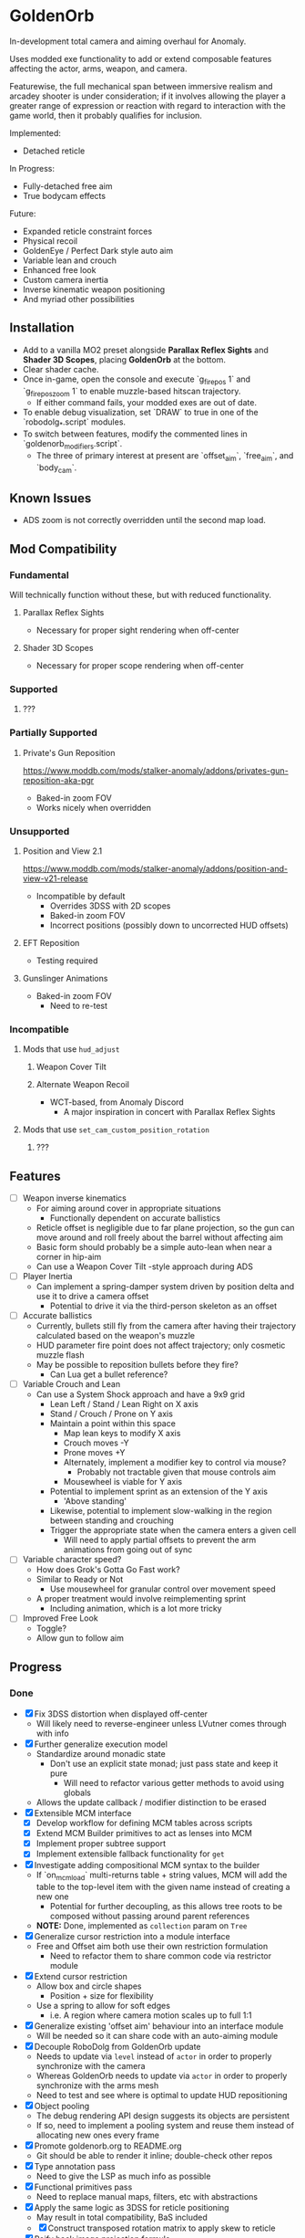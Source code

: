 * GoldenOrb
In-development total camera and aiming overhaul for Anomaly.

Uses modded exe functionality to add or extend composable features affecting the actor, arms, weapon, and camera.

Featurewise, the full mechanical span between immersive realism and arcadey shooter is under consideration; if it involves allowing the player a greater range of expression or reaction with regard to interaction with the game world, then it probably qualifies for inclusion.

Implemented:
- Detached reticle

In Progress:
- Fully-detached free aim
- True bodycam effects

Future:
- Expanded reticle constraint forces
- Physical recoil
- GoldenEye / Perfect Dark style auto aim
- Variable lean and crouch
- Enhanced free look
- Custom camera inertia
- Inverse kinematic weapon positioning
- And myriad other possibilities

** Installation
- Add to a vanilla MO2 preset alongside *Parallax Reflex Sights* and *Shader 3D Scopes*, placing *GoldenOrb* at the bottom.
- Clear shader cache.
- Once in-game, open the console and execute `g_firepos 1` and `g_firepos_zoom 1` to enable muzzle-based hitscan trajectory.
  - If either command fails, your modded exes are out of date.
- To enable debug visualization, set `DRAW` to true in one of the `robodolg_*.script` modules.
- To switch between features, modify the commented lines in `goldenorb_modifiers.script`.
  - The three of primary interest at present are `offset_aim`, `free_aim`, and `body_cam`.

** Known Issues
- ADS zoom is not correctly overridden until the second map load.

** Mod Compatibility
*** Fundamental
Will technically function without these, but with reduced functionality.

**** Parallax Reflex Sights
- Necessary for proper sight rendering when off-center

**** Shader 3D Scopes
- Necessary for proper scope rendering when off-center


*** Supported
**** ???

*** Partially Supported
**** Private's Gun Reposition
https://www.moddb.com/mods/stalker-anomaly/addons/privates-gun-reposition-aka-pgr
- Baked-in zoom FOV
- Works nicely when overridden


*** Unsupported
**** Position and View 2.1
https://www.moddb.com/mods/stalker-anomaly/addons/position-and-view-v21-release
- Incompatible by default
  - Overrides 3DSS with 2D scopes
  - Baked-in zoom FOV
  - Incorrect positions (possibly down to uncorrected HUD offsets)

**** EFT Reposition
- Testing required

**** Gunslinger Animations
- Baked-in zoom FOV
  - Need to re-test

*** Incompatible
**** Mods that use ~hud_adjust~
***** Weapon Cover Tilt
***** Alternate Weapon Recoil
- WCT-based, from Anomaly Discord
  - A major inspiration in concert with Parallax Reflex Sights
**** Mods that use ~set_cam_custom_position_rotation~
***** ???


** Features
- [ ] Weapon inverse kinematics
  - For aiming around cover in appropriate situations
    - Functionally dependent on accurate ballistics
  - Reticle offset is negligible due to far plane projection, so the gun can move around and roll freely about the barrel without affecting aim
  - Basic form should probably be a simple auto-lean when near a corner in hip-aim
  - Can use a Weapon Cover Tilt -style approach during ADS
- [ ] Player Inertia
  - Can implement a spring-damper system driven by position delta and use it to drive a camera offset
    - Potential to drive it via the third-person skeleton as an offset
- [ ] Accurate ballistics
  - Currently, bullets still fly from the camera after having their trajectory calculated based on the weapon's muzzle
  - HUD parameter fire point does not affect trajectory; only cosmetic muzzle flash
  - May be possible to reposition bullets before they fire?
    - Can Lua get a bullet reference?
- [ ] Variable Crouch and Lean
  - Can use a System Shock approach and have a 9x9 grid
    - Lean Left / Stand / Lean Right on X axis
    - Stand / Crouch / Prone on Y axis
    - Maintain a point within this space
      - Map lean keys to modify X axis
      - Crouch moves -Y
      - Prone moves +Y
      - Alternately, implement a modifier key to control via mouse?
        - Probably not tractable given that mouse controls aim
      - Mousewheel is viable for Y axis
    - Potential to implement sprint as an extension of the Y axis
      - 'Above standing'
    - Likewise, potential to implement slow-walking in the region between standing and crouching
    - Trigger the appropriate state when the camera enters a given cell
      - Will need to apply partial offsets to prevent the arm animations from going out of sync
- [ ] Variable character speed?
  - How does Grok's Gotta Go Fast work?
  - Similar to Ready or Not
    - Use mousewheel for granular control over movement speed
  - A proper treatment would involve reimplementing sprint
    - Including animation, which is a lot more tricky
- [ ] Improved Free Look
  - Toggle?
  - Allow gun to follow aim

** Progress
*** Done
- [X] Fix 3DSS distortion when displayed off-center
  - Will likely need to reverse-engineer unless LVutner comes through with info
- [X] Further generalize execution model
  - Standardize around monadic state
    - Don't use an explicit state monad; just pass state and keep it pure
      - Will need to refactor various getter methods to avoid using globals
  - Allows the update callback / modifier distinction to be erased
- [X] Extensible MCM interface
  - [X] Develop workflow for defining MCM tables across scripts
  - [X] Extend MCM Builder primitives to act as lenses into MCM
  - [X] Implement proper subtree support
  - [X] Implement extensible fallback functionality for ~get~
- [X] Investigate adding compositional MCM syntax to the builder
  - If `on_mcm_load` multi-returns table + string values, MCM will add the table to the top-level item with the given name instead of creating a new one
    - Potential for further decoupling, as this allows tree roots to be composed without passing around parent references
  - *NOTE:* Done, implemented as ~collection~ param on ~Tree~
- [X] Generalize cursor restriction into a module interface
  - Free and Offset aim both use their own restriction formulation
    - Need to refactor them to share common code via restrictor module
- [X] Extend cursor restriction
  - Allow box and circle shapes
    - Position + size for flexibility
  - Use a spring to allow for soft edges
    - i.e. A region where camera motion scales up to full 1:1
- [X] Generalize existing 'offset aim' behaviour into an interface module
  - Will be needed so it can share code with an auto-aiming module
- [X] Decouple RoboDolg from GoldenOrb update
  - Needs to update via ~level~ instead of ~actor~ in order to properly synchronize with the camera
  - Whereas GoldenOrb needs to update via ~actor~ in order to properly synchronize with the arms mesh
  - Need to test and see where is optimal to update HUD repositioning
- [X] Object pooling
  - The debug rendering API design suggests its objects are persistent
  - If so, need to implement a pooling system and reuse them instead of allocating new ones every frame
- [X] Promote goldenorb.org to README.org
  - Git should be able to render it inline; double-check other repos
- [X] Type annotation pass
  - Need to give the LSP as much info as possible
- [X] Functional primitives pass
  - Need to replace manual maps, filters, etc with abstractions
- [X] Apply the same logic as 3DSS for reticle positioning
  - May result in total compatibility, BaS included
  - [X] Construct transposed rotation matrix to apply skew to reticle
- [X] Reify back image projection formula
  - Backwards matrix multiplication + divide by Z instead of W
    - Produces more-correct results
      - Why?
      - May be worth testing with PRS to see if there's any correlation
- [X] MCM selection for back image filters
  - Should be able to pass an int through s3ds_param_2 and have it drive selection logic
- [X] Increased maximum for MCM zoom factor
  - [X] Work around via ~run_string~
  - [X] Formalize somehow, monkey patch?
- [X] Orient reticle based on bone roll
  - May be a good opportunity to formalize the bone API around a proper Transform abstraction
    - Would also benefit the spring / joint system
- [X] Reimplement recoil via decoupled aim point
  - [X] Add recoil joint
  - [X] Simple implementation that increments by dispersion
  - [X] Reimplement engine recoil logic
    - ~CWeaponShotEffector~ has the core of it
    - Accounts for ammo, weapon, silencer, scope and launcher dispersion factors when calculating base angle in ~Shot~
    - Applies fraction in ~Shot2~ to calculate actual X/Y offset
    - Increment depends on ~weapon->ShotsFired()~, which appears to be the amount of consecutive shots since the last trigger release
  - [X] Implement recentering via spring force
- [X] Handle HUD FOV <1
  - Should be possible by scaling positions etc based on the HUD FOV factor, though may involve nasty projection erro 
- [X] Formalize dependency graph branch / join points
  - ex. Need singular 'before modifiers' / 'after modifiers' points instead of having to explicitly name everything 
- [X] Formalize hands module
  - Need to move hands-specific methods out of weapon
- [X] Formalize data access
  - All data must be obtained via the state to guarantee program soundness
  - [X] Implement input / output spec for schedule functions
  - [X] Correct merge behaviour
    - Currently not using the provided output paths
    - Needs to recursively follow path to its endpoint and do a deep copy if the target is a table
      - i.e. Dispatch to a similar function minus path etc
  - [X] Account for different access semantics
    - Should these be encoded as functions for flexibility?
    - Input
      - Exists
      - Doesn't exist
      - Read
      - Maybe Read
    - Output
      - Write
      - Maybe Write
      - Delete?
        - Unnecessary, as one can Write a ~nil~
  - [X] Schedule-local start / finish brackets
    - Currently using module-local when they should be instance-local
    - Opportunity for named schedules, more descriptive logging
  - [X] Improve schedule insertion API
    - [X] Separate specification of before / after functions
    - [X] Use sensible defaults
      - i.e.
        - Rule starts with call -> bracket with Start
        - Rule ends with call -> bracket with Finish
        - No reads -> assume empty table
        - No writes -> assume empty table
  - [X] Move ACTOR_ON_UPDATE into schedule module
  - [X] Implement LEVEL_CALL schedule
    - [X] Test bone reading behaviour w.r.t. camera stutter
  - [X] Implement preconditions for schedule functions
    - Intuitively, runtime checks versus I/O "static" checks
      - In practice, user controllable versus built-in
    - Needed for cases like weapons being non-equipped
      - Preferable to be able to elide null checks in favor of static non-maybe semantics while retaining the ability to avoid invoking them if it's known that the reads don't need to happen
  - [X] Implement builder pattern for ~Schedule:insert~
    - Would make member names explicit for complex insertions
    - Also improves type-safety with respect to accidentally-nil'd fields (i.e. due to a broken import)
  - [X] Address RoboDolg
    - Currently using hacky state caching methodology w/3-arg insert
      - Should probably do this outside of the schedule if anything
  - [X] Fix stutter
    - Need to rework existing systems to ensure all elements are stutter-free
      - Should be possible given that the HUD bones are now fixed
    - [X] Crosshair
    - [X] Aim Spring
    - [X] Aim Rig
    - [X] Custom Camera
- [X] matrix usage pass
  - Basis reimplements a lot of matrix functionality
- [N] Proper abstractions for Vector2, Vector, Matrix
  - Engine types are too raw and error-prone
  - Need to create wrappers with NaN checking etc
  - Note: Abandoned, not practical unless interfaces are strictly controlled, which is not feasible in a robust manner for the xray Lua environment
- [X] Reverse-engineer vanilla camera positioning
  - Can be reconstructed using ~bip01~ and HUD position / rotation data
  - [X] Initial position + rotation
  - [X] Refactor position / rotation reset modules into camera consumer
  - [X] Reconstruct actor -> ~bip01~ eye offset manually to avoid lag
    - How to do this for rotation?
  - [X] Test Z offset
    - Doesn't appear to be one
    - Z-clip issue with custom camera appears to be unrelated
  - [X] Implement roll
- [X] Implement Logger:assert
  - Thunk string concatenation for better performance
  - Use ~val_to_string~ for more informative assertion messages
- [X] Fix crossing-pi bug with aim joint
  - Incorrect behaviour after +-180 degrees of rotation
  - Currently measuring angles in world space
    - Need to measure in camera space instead


*** To Do
**** Project
- [ ] Formalize module structure
  - Should ideally be separable into sub-mods
    - Core
    - Free Aim
    - Offset Aim
    - Bodycam
    - etc.
- [ ] Move reusable code into lander-math, rename to common-lander
  - Set up as a submodule alongside MCM Builder Ex
    - Need to bug Igi to put MCM Builder on GitHub so it can be a submodule without requiring an awkward rehost
- [ ] Split Parallax Reflex Sights / 3DSS patches out into separate submodules
**** Core
- [ ] Inject time into state
  - Currently used by HUD Offset Rotation
- [ ] fcolor usage pass
  - No need to use vector for colors
- [ ] Doc comment pass
- [ ] Address MCM Builder / Lander Math symlinks
  - Not ideal for people cloning the repo
  - MCM Builder Ex is needed too
    - Currently loaded as a separate mod
- [ ] Tie module state to character state
  - i.e. Being able to have autoaim while unscoped, detached while scoped, different behaviour based on player state, any and all combinations of the above
  - Ergo, will need a condlist interface since the problem space is way too big for MCM
- [-] MCM Key Bindings
  - [X] Dedicated look modifier for switching between modesets
  - [ ] Consider input handler abstraction for MCM builder
    - i.e. Hand the object a set of callbacks for tap / hold / double-tap / etc and have it handle the rest transparently
      - Likely intractable if the locality of schedule state is to be preserved
- [ ] Investigate script namespacing for anomaly-definitions plugin
**** Schedule
- [ ] Assert that schedule rules only mention registered calls
- [ ] Assert that no returned values are unmentioned
  - i.e. ~return { foo = true }~ should be an error if ~foo~ has not been specified as a write or maybe-write
- [ ] Investigate nil checking for before / after, schedules
  - Currently seem to be running into cases where the whole thing will fail silently due to a script syntax error
- [ ] Replace key / path system with lenses
  - A lens is a component
  - Provides a unified composable interface
  - Nicer OO semantic for sharing
  - Will likely need prisms for dealing with non-present data
**** Matrix
- [ ] Formalize matrix composition
  - Can define before / after brackets in matrices module, position them inside the appropriate main phase
    - Is there some abstraction that could simplify bracketing?
      - i.e. Being able to combine before / after into a single object that's simpler to reason about
      - Emphasis on composition (decomposition?) of program runtime, since it comes down to nested subsets
**** Spring
- [ ] Time-based spring simulation
  - Currently using first-order position springs
  - Need second-order velocity springs
    - Will need to pick out an appropriate integrator
  - Third-order acceleration springs?
**** Actor
- [ ] Investigate position control via ~set_desired_position~
  - May allow for introducing new moves
    - Slide
      - Crouch input while running
        - Remain crouched, preserve run velocity for a short time, apply velocity-based camera effects
    - Tumble roll
      - Can make this dynamic
        - Trigger via button or by forcefully aiming beyond the pitch limit
        - Derive linear motion from angular motion
        - Dusk-style airborne detached aim
        - Potential for uncontrollable downhill tumbles if done on a steep incline
        - Potential for mitigating damage from mid-length falls by holding crouch on hard landing
        - Potential as a response to particularly strong attacks
          - i.e. Knockdown
    - Feint
      - Short lateral dodge
      - Crouch > move > uncrouch
      - Can trigger via crouch > direction plink a-la RE6
    - Prone dive
      - Can trigger via jump input during feint
      - Apply sprint speed for horizontal dive
      - Finish on ground
    - Dynamic prone state
      - Ability to lie on front / back / side, rotate between
        - Apply linear velocity based on angular motion
    - Mantle?
      - Would be very nice to have a fast way to deal with chest-high walls without a tightly-timed jump
**** Camera
- [ ] Account for crouch state
- [ ] Account for prone state
- [ ] Account for lean state
- [ ] Implement proper transform hierarchy
  - Actor (ground point)
    - Pelvis
      - Camera
      - HUD
  - Pelvis / Head are currently modeled by implicit eye height
  - Pelvis provides a pivot for leaning
    - Can drive directly for variable lean
    - Also for potential prone use-cases
  - Head explicitly models the eye height offset
  - HUD needs to be manually inverse-transformed from camera before being reattached to the pelvis
  - Can scale pelvis / head position to handle crouch / prone
- [ ] Implement custom smoothing
  - Built-in engine smoothing desynchronizes with the actor update
    - Unusable, as it causes jittering
  - Can probably indirect camera position / rotation through a simple spring
**** HUD
- [-] Visualize cursor restriction with RoboDolg
  - [X] Implement box drawing for linear spring
  - [X] Manually billboard rotated vectors for correct sizing
  - [X] Implement circle drawing for angular spring
  - [ ] Visualize spring strength
    - Draw penetration line from shape edge to aim point
  - [ ] Tesselate linear box and visualize as sphere transcription
    - Or cylinder?
    - Needs to be accurate to reticle motion
    - May be nice to draw a grid to better illustrate curvature
  - [ ] Formalize positioning
    - Still not quite accurate to reticle
  - [ ] Implement rounded box shape
    - Can offset by crosshair size for edge-conforming
     
- [ ] Formalize rotation origin / eye position in free aim
  - Seems to be a translation from the hands' origin, which varies by weapon
    - i.e. Is visible on screen in some cases

- [-] Fix incorrect angular spring constraint direction
  - [X] Correct behaviour under current conditions
  - [-] Categorically correct behaviour
    - [X] Need to account for cases where limit.y > limit.x
    - [ ] Need to account for scaling of force
      - Setting strength to the length factor produces smooth results, but causes a simulation explosion if the spring suddenly moves too far beyond its length
        
- [ ] Rotate origin around eye when scoped
  - Necessary to ensure consistent distance and rotation w.r.t camera
    - Guarantees that the reticle aligns with the far-plane barrel projection

- [ ] Fake ADS
  - Ability to have the weapon in ADS pose without the character being in aim mode
    - i.e. Ability to use the sight while walking
    - Can tie to an extra keybind or somesuch, use aimed recoil values
      - Still subject to hip-fire accuracy penalty

**** Weapon
- [ ] Goldeneye-style auto-aim
  - Need to search for visible actors, pick closest / most relevant
    - Can use skeletons to target closest body part
  - Ergo, need an interface that allows such a system to feed crosshair offsets
  - Good test case for the iterate-by-distance function
  - Should be tractable in both fixed and free aim modes by introducing an extra offset transform to the HUD model

- [ ] Automatic 'Lower Weapon' proc at bottom of screen
  - Probably only tractable for free aim mode

- [ ] Aimable knife
  - Regular knife 'fires' from somewhere around the torso bone
  - Needs to hit from the blade in order to take advantage of decoupled aiming
  - Potential for fancy mouse-driven CQC with appropriate rotation control
    - Follow velocity, apply damage based on speed
    - Retain baked-in moves via left / right click
    - Need to investigate whether existing knife behaviour is engine-side

- [ ] Aimable bolts
  - Regular bolt fires relative to the camera rather than the arms

**** Input
- [ ] Disable mouse handler during menu
    
**** Bodycam
- [ ] Reengineer around new matrix setup
  - Should be able to calculate delta rotations for third-person bones and use them to drive animation offsets

**** RoboDolg
Vector debug UI framework.

- [ ] Setup pcall for non-GoldenOrb modules
- [ ] Further separation from GoldenOrb
  - Various dependencies that need to be separated out
- [ ] Offset reticle roll by camera roll
  - Alternately, offset camera roll by inverse
    - Option for either?
      - World-relative vs player-relative
- [ ] Implement sprite rendering via UI
  - Use a similar ~draw_foo~ interface for simplicity
- [ ] Implement sprite crosshair
  - Separate overlaid pieces for camera, hands, weapon
- [ ] Blank out built-in crosshair to avoid conflict?
- [ ] Full RoboDolg HUD?
  - Health
  - Stamina
  - Ammo
  - Reticle
  - Character targeting
    - Name, faction, etc readout
  - Metroid prime visor effect?

**** Shaders
- [ ] Figure out why position projection requires a correction factor
  - Different factors for 3DSS and PRS
    - Each is linear before W divide
    - 3DSS's is <1, PRS' is >1
      - Possibly reciprocal in some way
    - Appears to scale with zoom
      - i.e. Scope zoom factor 4 requires an offset of -0.12
        - Need to graph this on powers of 2 and infer from results
  - Potentially related to some yet-unknown shader uniforms describing zNear and zFar (i.e. zFar - zNear or similar)
- [ ] Refactor existing reusable projection logic into a header
  - Preferable to call a shared function and tweak the result
- [ ] Deduplicate existing scope code w.r.t. precision variant

  - [ ] Figure out origin of correction factors for built-in projection, 3DSS, and PRS
***** 3DSS
- [-] Lanczos filter for back image
  - [X] Implement RetroArch lanczos2_sharp as proof-of-concept
  - [X] Implement choice of filter via shader macro
  - [X] Implement bicubic sampling
  - [ ] Implement a more permissively-licensed variant of Lanczos so it can be contributed
- [ ] Per-scope zoom factors
  - May need to rethink uniform data layout
    - Use ~s3dss_param2.y~ for zoom, relocate filter elsewhere
      - Why not use existing zoom factor slot?
        - Feed programmatically from ~update_shader~
          - Can add as a script-side option and save a slot
    - 3 spare bits in packed stat block
      - Could use to store a 2 or 3 -bit number; 0..3 / 0..7
        - 2 would suffice for existing setup
          - Nearest Neighbour would require 3-bit and leave 3 slots
  - Can also benefit non-goldenorb users by using weapon zoom to offset scope zoom for accurate sizing
- [ ] 3DSS Binoculars
***** Parallax Reflex Sights
***** Boomsticks and Sharpsticks
- [ ] Use similar approach to make laser sights barrel-accurate

**** Engine
- [ ] Use HUD projection to calculate g_firepos endpoint
  - How to access from inside the weapon class?
- [ ] Spawn bullets from gun barrel when g_firepos is active
  - Already has a significant chunk of commented code present
    - Can likely be cleaned up and refined
      - i.e. Remove hacks like offsetting bullets to prevent wall penetration
        - Correct solution is preventing the barrel from intersecting
- [ ] Investigate custom camera clipping
  - Appears to have a different near plane to the regular FP camera
- [ ] Expose a modded exes option for wallmark distance
  - ~WallmarksEngine.cpp~
  - ~AddSkeletonWallmark~
  - ~if (xf->c.distance_to_sqr(Device.vCameraPosition) > _sqr(50.f))~

**** Misc
- Preset names
  - GoldenOrb
  - Perfect Dolg
  - Zulok
  - TimeSidors
  - Escape From Tukarev
  - Ungrehcord
